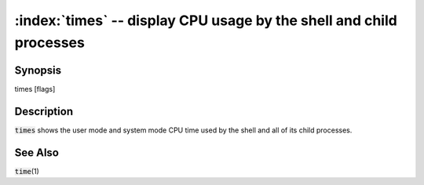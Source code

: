 .. default-role:: code

:index:`times` -- display CPU usage by the shell and child processes
====================================================================

Synopsis
--------
| times [flags]

Description
-----------
`times` shows the user mode and system mode CPU time used by the shell
and all of its child processes.

See Also
--------
`time`\(1)
